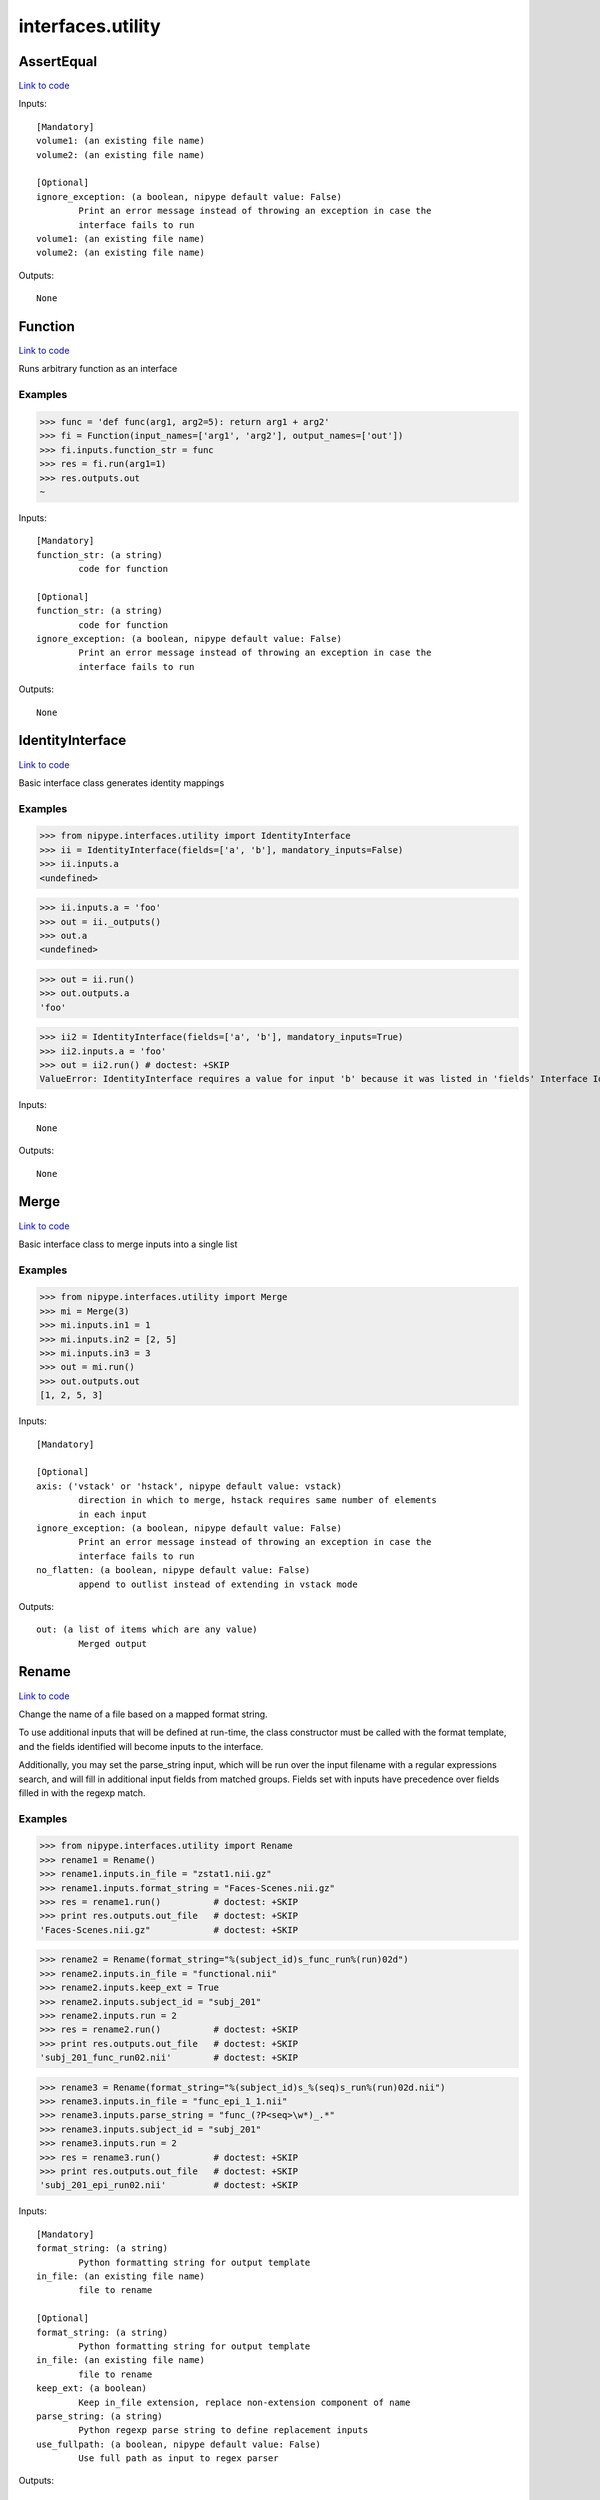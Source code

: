 .. AUTO-GENERATED FILE -- DO NOT EDIT!

interfaces.utility
==================


.. _nipype.interfaces.utility.AssertEqual:


.. index:: AssertEqual

AssertEqual
-----------

`Link to code <http://github.com/nipy/nipype/tree/b1b78251dfd6f3b60c6bc63f79f86b356a8fe9cc/nipype/interfaces/utility.py#L456>`__

Inputs::

        [Mandatory]
        volume1: (an existing file name)
        volume2: (an existing file name)

        [Optional]
        ignore_exception: (a boolean, nipype default value: False)
                Print an error message instead of throwing an exception in case the
                interface fails to run
        volume1: (an existing file name)
        volume2: (an existing file name)

Outputs::

        None

.. _nipype.interfaces.utility.Function:


.. index:: Function

Function
--------

`Link to code <http://github.com/nipy/nipype/tree/b1b78251dfd6f3b60c6bc63f79f86b356a8fe9cc/nipype/interfaces/utility.py#L341>`__

Runs arbitrary function as an interface

Examples
~~~~~~~~

>>> func = 'def func(arg1, arg2=5): return arg1 + arg2'
>>> fi = Function(input_names=['arg1', 'arg2'], output_names=['out'])
>>> fi.inputs.function_str = func
>>> res = fi.run(arg1=1)
>>> res.outputs.out
~

Inputs::

        [Mandatory]
        function_str: (a string)
                code for function

        [Optional]
        function_str: (a string)
                code for function
        ignore_exception: (a boolean, nipype default value: False)
                Print an error message instead of throwing an exception in case the
                interface fails to run

Outputs::

        None

.. _nipype.interfaces.utility.IdentityInterface:


.. index:: IdentityInterface

IdentityInterface
-----------------

`Link to code <http://github.com/nipy/nipype/tree/b1b78251dfd6f3b60c6bc63f79f86b356a8fe9cc/nipype/interfaces/utility.py#L18>`__

Basic interface class generates identity mappings

Examples
~~~~~~~~

>>> from nipype.interfaces.utility import IdentityInterface
>>> ii = IdentityInterface(fields=['a', 'b'], mandatory_inputs=False)
>>> ii.inputs.a
<undefined>

>>> ii.inputs.a = 'foo'
>>> out = ii._outputs()
>>> out.a
<undefined>

>>> out = ii.run()
>>> out.outputs.a
'foo'

>>> ii2 = IdentityInterface(fields=['a', 'b'], mandatory_inputs=True)
>>> ii2.inputs.a = 'foo'
>>> out = ii2.run() # doctest: +SKIP
ValueError: IdentityInterface requires a value for input 'b' because it was listed in 'fields' Interface IdentityInterface failed to run.

Inputs::

        None

Outputs::

        None

.. _nipype.interfaces.utility.Merge:


.. index:: Merge

Merge
-----

`Link to code <http://github.com/nipy/nipype/tree/b1b78251dfd6f3b60c6bc63f79f86b356a8fe9cc/nipype/interfaces/utility.py#L98>`__

Basic interface class to merge inputs into a single list

Examples
~~~~~~~~

>>> from nipype.interfaces.utility import Merge
>>> mi = Merge(3)
>>> mi.inputs.in1 = 1
>>> mi.inputs.in2 = [2, 5]
>>> mi.inputs.in3 = 3
>>> out = mi.run()
>>> out.outputs.out
[1, 2, 5, 3]

Inputs::

        [Mandatory]

        [Optional]
        axis: ('vstack' or 'hstack', nipype default value: vstack)
                direction in which to merge, hstack requires same number of elements
                in each input
        ignore_exception: (a boolean, nipype default value: False)
                Print an error message instead of throwing an exception in case the
                interface fails to run
        no_flatten: (a boolean, nipype default value: False)
                append to outlist instead of extending in vstack mode

Outputs::

        out: (a list of items which are any value)
                Merged output

.. _nipype.interfaces.utility.Rename:


.. index:: Rename

Rename
------

`Link to code <http://github.com/nipy/nipype/tree/b1b78251dfd6f3b60c6bc63f79f86b356a8fe9cc/nipype/interfaces/utility.py#L162>`__

Change the name of a file based on a mapped format string.

To use additional inputs that will be defined at run-time, the class
constructor must be called with the format template, and the fields
identified will become inputs to the interface.

Additionally, you may set the parse_string input, which will be run
over the input filename with a regular expressions search, and will
fill in additional input fields from matched groups. Fields set with
inputs have precedence over fields filled in with the regexp match.

Examples
~~~~~~~~
>>> from nipype.interfaces.utility import Rename
>>> rename1 = Rename()
>>> rename1.inputs.in_file = "zstat1.nii.gz"
>>> rename1.inputs.format_string = "Faces-Scenes.nii.gz"
>>> res = rename1.run()          # doctest: +SKIP
>>> print res.outputs.out_file   # doctest: +SKIP
'Faces-Scenes.nii.gz"            # doctest: +SKIP

>>> rename2 = Rename(format_string="%(subject_id)s_func_run%(run)02d")
>>> rename2.inputs.in_file = "functional.nii"
>>> rename2.inputs.keep_ext = True
>>> rename2.inputs.subject_id = "subj_201"
>>> rename2.inputs.run = 2
>>> res = rename2.run()          # doctest: +SKIP
>>> print res.outputs.out_file   # doctest: +SKIP
'subj_201_func_run02.nii'        # doctest: +SKIP

>>> rename3 = Rename(format_string="%(subject_id)s_%(seq)s_run%(run)02d.nii")
>>> rename3.inputs.in_file = "func_epi_1_1.nii"
>>> rename3.inputs.parse_string = "func_(?P<seq>\w*)_.*"
>>> rename3.inputs.subject_id = "subj_201"
>>> rename3.inputs.run = 2
>>> res = rename3.run()          # doctest: +SKIP
>>> print res.outputs.out_file   # doctest: +SKIP
'subj_201_epi_run02.nii'         # doctest: +SKIP

Inputs::

        [Mandatory]
        format_string: (a string)
                Python formatting string for output template
        in_file: (an existing file name)
                file to rename

        [Optional]
        format_string: (a string)
                Python formatting string for output template
        in_file: (an existing file name)
                file to rename
        keep_ext: (a boolean)
                Keep in_file extension, replace non-extension component of name
        parse_string: (a string)
                Python regexp parse string to define replacement inputs
        use_fullpath: (a boolean, nipype default value: False)
                Use full path as input to regex parser

Outputs::

        out_file: (a file name)
                softlink to original file with new name

.. _nipype.interfaces.utility.Select:


.. index:: Select

Select
------

`Link to code <http://github.com/nipy/nipype/tree/b1b78251dfd6f3b60c6bc63f79f86b356a8fe9cc/nipype/interfaces/utility.py#L307>`__

Basic interface class to select specific elements from a list

Examples
~~~~~~~~

>>> from nipype.interfaces.utility import Select
>>> sl = Select()
>>> _ = sl.inputs.set(inlist=[1, 2, 3, 4, 5], index=[3])
>>> out = sl.run()
>>> out.outputs.out
~

>>> _ = sl.inputs.set(inlist=[1, 2, 3, 4, 5], index=[3, 4])
>>> out = sl.run()
>>> out.outputs.out
[4, 5]

Inputs::

        [Mandatory]
        index: (an integer)
                0-based indices of values to choose
        inlist
                list of values to choose from

        [Optional]
        ignore_exception: (a boolean, nipype default value: False)
                Print an error message instead of throwing an exception in case the
                interface fails to run
        index: (an integer)
                0-based indices of values to choose
        inlist
                list of values to choose from

Outputs::

        out
                list of selected values

.. _nipype.interfaces.utility.Split:


.. index:: Split

Split
-----

`Link to code <http://github.com/nipy/nipype/tree/b1b78251dfd6f3b60c6bc63f79f86b356a8fe9cc/nipype/interfaces/utility.py#L256>`__

Basic interface class to split lists into multiple outputs

Examples
~~~~~~~~

>>> from nipype.interfaces.utility import Split
>>> sp = Split()
>>> _ = sp.inputs.set(inlist=[1, 2, 3], splits=[2, 1])
>>> out = sp.run()
>>> out.outputs.out1
[1, 2]

Inputs::

        [Mandatory]
        inlist: (a list of items which are any value)
                list of values to split
        splits: (a list of items which are an integer)
                Number of outputs in each split - should add to number of inputs

        [Optional]
        ignore_exception: (a boolean, nipype default value: False)
                Print an error message instead of throwing an exception in case the
                interface fails to run
        inlist: (a list of items which are any value)
                list of values to split
        splits: (a list of items which are an integer)
                Number of outputs in each split - should add to number of inputs

Outputs::

        None
